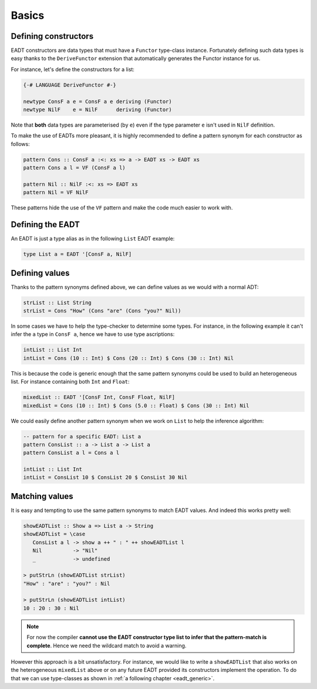 .. _eadt_basics:

==============================================================================
Basics
==============================================================================

------------------------------------------------------------------------------
Defining constructors
------------------------------------------------------------------------------

EADT constructors are data types that must have a ``Functor`` type-class instance.
Fortunately defining such data types is easy thanks to the ``DeriveFunctor``
extension that automatically generates the Functor instance for us.

For instance, let's define the constructors for a list:

.. code::

   {-# LANGUAGE DeriveFunctor #-}

   newtype ConsF a e = ConsF a e deriving (Functor)
   newtype NilF    e = NilF      deriving (Functor)

Note that **both** data types are parameterised (by ``e``) even if the type
parameter ``e`` isn't used in ``NilF`` definition.

To make the use of EADTs more pleasant, it is highly recommended to define a
pattern synonym for each constructor as follows:

.. code::

   pattern Cons :: ConsF a :<: xs => a -> EADT xs -> EADT xs
   pattern Cons a l = VF (ConsF a l)

   pattern Nil :: NilF :<: xs => EADT xs
   pattern Nil = VF NilF

These patterns hide the use of the ``VF`` pattern and make the code much easier
to work with.

------------------------------------------------------------------------------
Defining the EADT
------------------------------------------------------------------------------

An EADT is just a type alias as in the following ``List`` EADT example:

.. code::

   type List a = EADT '[ConsF a, NilF]

------------------------------------------------------------------------------
Defining values
------------------------------------------------------------------------------

Thanks to the pattern synonyms defined above, we can define values as we would
with a normal ADT:

.. code::

   strList :: List String
   strList = Cons "How" (Cons "are" (Cons "you?" Nil))

In some cases we have to help the type-checker to determine some types. For
instance, in the following example it can't infer the ``a`` type in ``ConsF a``,
hence we have to use type ascriptions:

.. code::

   intList :: List Int
   intList = Cons (10 :: Int) $ Cons (20 :: Int) $ Cons (30 :: Int) Nil

This is because the code is generic enough that the same pattern synonyms could
be used to build an heterogeneous list. For instance containing both ``Int`` and
``Float``:

.. code::

   mixedList :: EADT '[ConsF Int, ConsF Float, NilF]
   mixedList = Cons (10 :: Int) $ Cons (5.0 :: Float) $ Cons (30 :: Int) Nil


We could easily define another pattern synonym when we work on ``List`` to help
the inference algorithm:

.. code::

   -- pattern for a specific EADT: List a
   pattern ConsList :: a -> List a -> List a
   pattern ConsList a l = Cons a l

   intList :: List Int
   intList = ConsList 10 $ ConsList 20 $ ConsList 30 Nil


------------------------------------------------------------------------------
Matching values
------------------------------------------------------------------------------

It is easy and tempting to use the same pattern synonyms to match EADT values.
And indeed this works pretty well:

.. code::

   showEADTList :: Show a => List a -> String
   showEADTList = \case
      ConsList a l -> show a ++ " : " ++ showEADTList l
      Nil          -> "Nil"
      _            -> undefined

   > putStrLn (showEADTList strList)
   "How" : "are" : "you?" : Nil

   > putStrLn (showEADTList intList)
   10 : 20 : 30 : Nil

.. note::

   For now the compiler **cannot use the EADT constructor type list to infer
   that the pattern-match is complete**. Hence we need the wildcard match to
   avoid a warning.

However this approach is a bit unsatisfactory. For instance, we would like to
write a ``showEADTList`` that also works on the heterogeneous ``mixedList``
above or on any future EADT provided its constructors implement the operation.
To do that we can use type-classes as shown in :ref:`a following chapter
<eadt_generic>`.
